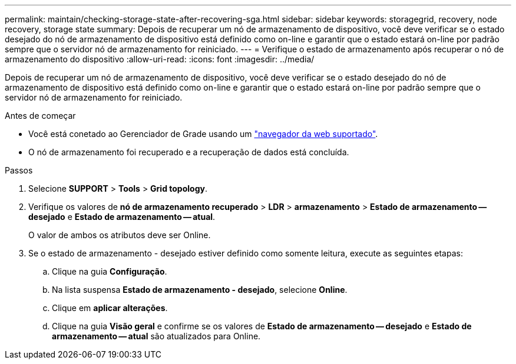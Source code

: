 ---
permalink: maintain/checking-storage-state-after-recovering-sga.html 
sidebar: sidebar 
keywords: storagegrid, recovery, node recovery, storage state 
summary: Depois de recuperar um nó de armazenamento de dispositivo, você deve verificar se o estado desejado do nó de armazenamento de dispositivo está definido como on-line e garantir que o estado estará on-line por padrão sempre que o servidor nó de armazenamento for reiniciado. 
---
= Verifique o estado de armazenamento após recuperar o nó de armazenamento do dispositivo
:allow-uri-read: 
:icons: font
:imagesdir: ../media/


[role="lead"]
Depois de recuperar um nó de armazenamento de dispositivo, você deve verificar se o estado desejado do nó de armazenamento de dispositivo está definido como on-line e garantir que o estado estará on-line por padrão sempre que o servidor nó de armazenamento for reiniciado.

.Antes de começar
* Você está conetado ao Gerenciador de Grade usando um link:../admin/web-browser-requirements.html["navegador da web suportado"].
* O nó de armazenamento foi recuperado e a recuperação de dados está concluída.


.Passos
. Selecione *SUPPORT* > *Tools* > *Grid topology*.
. Verifique os valores de *nó de armazenamento recuperado* > *LDR* > *armazenamento* > *Estado de armazenamento -- desejado* e *Estado de armazenamento -- atual*.
+
O valor de ambos os atributos deve ser Online.

. Se o estado de armazenamento - desejado estiver definido como somente leitura, execute as seguintes etapas:
+
.. Clique na guia *Configuração*.
.. Na lista suspensa *Estado de armazenamento - desejado*, selecione *Online*.
.. Clique em *aplicar alterações*.
.. Clique na guia *Visão geral* e confirme se os valores de *Estado de armazenamento -- desejado* e *Estado de armazenamento -- atual* são atualizados para Online.



